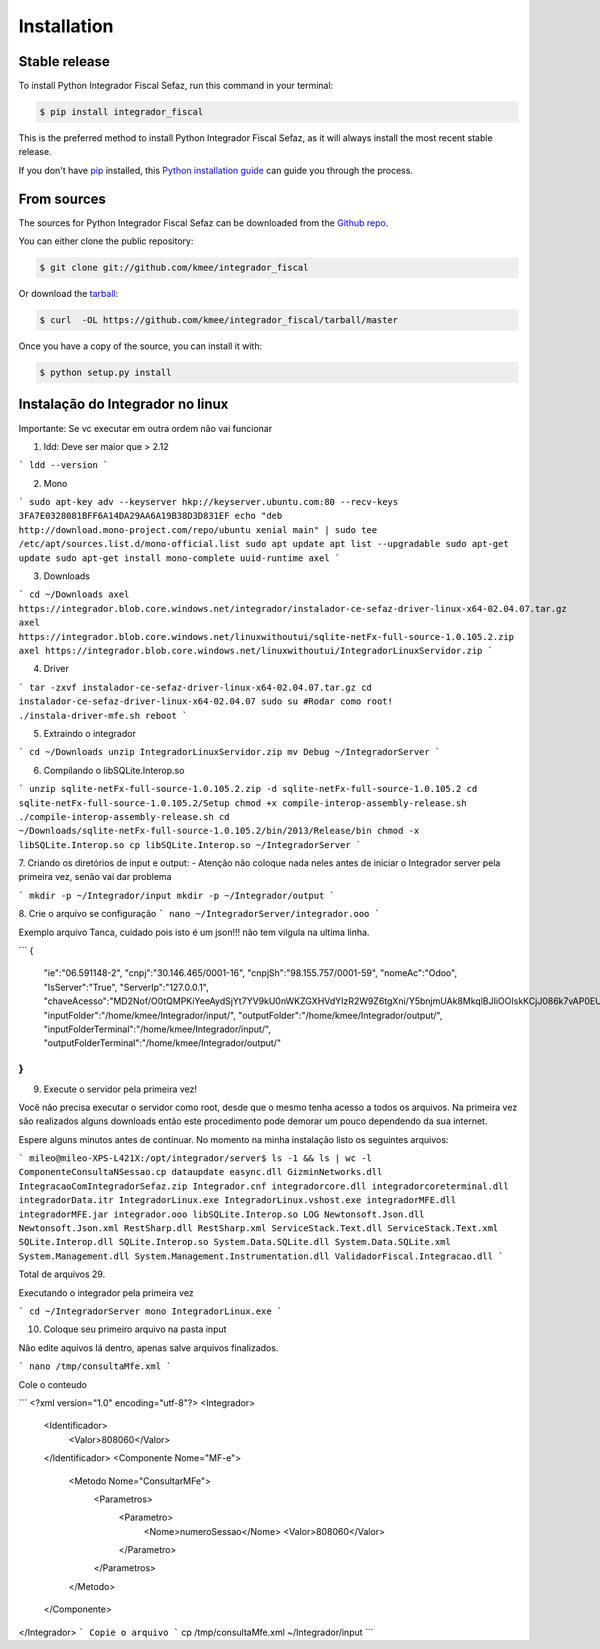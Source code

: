 .. highlight:: shell

============
Installation
============


Stable release
--------------

To install Python Integrador Fiscal Sefaz, run this command in your terminal:

.. code-block:: console

    $ pip install integrador_fiscal

This is the preferred method to install Python Integrador Fiscal Sefaz, as it will always install the most recent stable release. 

If you don't have `pip`_ installed, this `Python installation guide`_ can guide
you through the process.

.. _pip: https://pip.pypa.io
.. _Python installation guide: http://docs.python-guide.org/en/latest/starting/installation/


From sources
------------

The sources for Python Integrador Fiscal Sefaz can be downloaded from the `Github repo`_.

You can either clone the public repository:

.. code-block:: console

    $ git clone git://github.com/kmee/integrador_fiscal

Or download the `tarball`_:

.. code-block:: console

    $ curl  -OL https://github.com/kmee/integrador_fiscal/tarball/master

Once you have a copy of the source, you can install it with:

.. code-block:: console

    $ python setup.py install


.. _Github repo: https://github.com/kmee/integrador_fiscal
.. _tarball: https://github.com/kmee/integrador_fiscal/tarball/master

Instalação do Integrador no linux
---------------------------------

Importante: Se vc executar em outra ordem não vai funcionar

1. ldd: Deve ser maior que > 2.12

```
ldd --version
```

2. Mono

```
sudo apt-key adv --keyserver hkp://keyserver.ubuntu.com:80 --recv-keys 3FA7E0328081BFF6A14DA29AA6A19B38D3D831EF
echo "deb http://download.mono-project.com/repo/ubuntu xenial main" | sudo tee /etc/apt/sources.list.d/mono-official.list
sudo apt update
apt list --upgradable
sudo apt-get update
sudo apt-get install mono-complete uuid-runtime axel
```

3. Downloads

```
cd ~/Downloads
axel https://integrador.blob.core.windows.net/integrador/instalador-ce-sefaz-driver-linux-x64-02.04.07.tar.gz
axel https://integrador.blob.core.windows.net/linuxwithoutui/sqlite-netFx-full-source-1.0.105.2.zip
axel https://integrador.blob.core.windows.net/linuxwithoutui/IntegradorLinuxServidor.zip
```

4. Driver

```
tar -zxvf instalador-ce-sefaz-driver-linux-x64-02.04.07.tar.gz
cd instalador-ce-sefaz-driver-linux-x64-02.04.07
sudo su
#Rodar como root!
./instala-driver-mfe.sh
reboot
```

5. Extraindo o integrador

```
cd ~/Downloads
unzip IntegradorLinuxServidor.zip
mv Debug ~/IntegradorServer
```

6. Compilando o libSQLite.Interop.so

```
unzip sqlite-netFx-full-source-1.0.105.2.zip -d sqlite-netFx-full-source-1.0.105.2
cd sqlite-netFx-full-source-1.0.105.2/Setup
chmod +x compile-interop-assembly-release.sh
./compile-interop-assembly-release.sh
cd ~/Downloads/sqlite-netFx-full-source-1.0.105.2/bin/2013/Release/bin
chmod -x libSQLite.Interop.so
cp libSQLite.Interop.so ~/IntegradorServer
```

7. Criando os diretórios de input e output:
- Atenção não coloque nada neles antes de iniciar o Integrador server pela primeira vez, senão vai dar problema

```
mkdir -p ~/Integrador/input
mkdir -p ~/Integrador/output
```

8. Crie o arquivo se configuração
```
nano ~/IntegradorServer/integrador.ooo
```

Exemplo arquivo Tanca, cuidado pois isto é um json!!! não tem vilgula na ultima linha.

```
{
   "ie":"06.591148-2",
   "cnpj":"30.146.465/0001-16",
   "cnpjSh":"98.155.757/0001-59",
   "nomeAc":"Odoo",
   "IsServer":"True",
   "ServerIp":"127.0.0.1",
   "chaveAcesso":"MD2Nof/O0tQMPKiYeeAydSjYt7YV9kU0nWKZGXHVdYIzR2W9Z6tgXni/Y5bnjmUAk8MkqlBJIiOOIskKCjJ086k7vAP0EU5cBRYj/nzHUiRdu9AVD7WRfVs00BDyb5fsnnKg7gAXXH6SBgCxG9yjAkxJ0l2E2idsWBAJ5peQEBZqtHytRUC+FLaSfd3+66QNxIBlDwQIRzUGPaU6fvErVDSfMUf8WpkwnPz36fCQnyLypqe/5mbox9pt3RCbbXcYqnR/4poYGr9M9Kymj4/PyX9xGeiXwbgzOOHNIU5M/aAs0rulXz948bZla0eXABgEcp6mDkTzweLPZTbmOhX+eA==",
   "inputFolder":"/home/kmee/Integrador/input/",
   "outputFolder":"/home/kmee/Integrador/output/",
   "inputFolderTerminal":"/home/kmee/Integrador/input/",
   "outputFolderTerminal":"/home/kmee/Integrador/output/"
}
```

9. Execute o servidor pela primeira vez!

Você não precisa executar o servidor como root, desde que o mesmo tenha acesso a todos os arquivos. Na primeira vez são realizados alguns downloads então este procedimento pode demorar um pouco dependendo da sua internet.

Espere alguns minutos antes de continuar. No momento na minha instalação listo os seguintes arquivos:

```
mileo@mileo-XPS-L421X:/opt/integrador/server$ ls -1 && ls | wc -l
ComponenteConsultaNSessao.cp
dataupdate
easync.dll
GizminNetworks.dll
IntegracaoComIntegradorSefaz.zip
Integrador.cnf
integradorcore.dll
integradorcoreterminal.dll
integradorData.itr
IntegradorLinux.exe
IntegradorLinux.vshost.exe
integradorMFE.dll
integradorMFE.jar
integrador.ooo
libSQLite.Interop.so
LOG
Newtonsoft.Json.dll
Newtonsoft.Json.xml
RestSharp.dll
RestSharp.xml
ServiceStack.Text.dll
ServiceStack.Text.xml
SQLite.Interop.dll
SQLite.Interop.so
System.Data.SQLite.dll
System.Data.SQLite.xml
System.Management.dll
System.Management.Instrumentation.dll
ValidadorFiscal.Integracao.dll
```

Total de arquivos 29.

Executando o integrador pela primeira vez

```
cd ~/IntegradorServer
mono IntegradorLinux.exe
```

10. Coloque seu primeiro arquivo na pasta input

Não edite aquivos lá dentro, apenas salve arquivos finalizados.

```
nano /tmp/consultaMfe.xml
```

Cole o conteudo

```
<?xml version="1.0" encoding="utf-8"?>
<Integrador>
    <Identificador>
        <Valor>808060</Valor>
    </Identificador>
    <Componente Nome="MF-e">
        <Metodo Nome="ConsultarMFe">
            <Parametros>
                <Parametro>
                    <Nome>numeroSessao</Nome>
                    <Valor>808060</Valor>
                </Parametro>
            </Parametros>
        </Metodo>
    </Componente>
</Integrador>
```
Copie o arquivo
```
cp /tmp/consultaMfe.xml ~/Integrador/input
```

